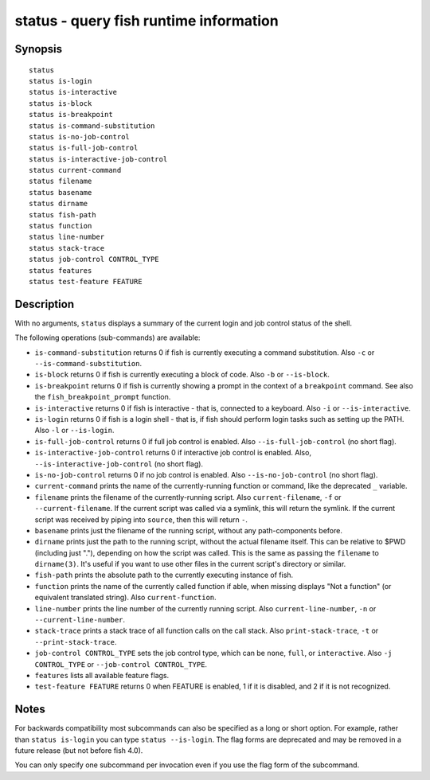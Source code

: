 .. _cmd-status:

status - query fish runtime information
=======================================

Synopsis
--------

::

    status
    status is-login
    status is-interactive
    status is-block
    status is-breakpoint
    status is-command-substitution
    status is-no-job-control
    status is-full-job-control
    status is-interactive-job-control
    status current-command
    status filename
    status basename
    status dirname
    status fish-path
    status function
    status line-number
    status stack-trace
    status job-control CONTROL_TYPE
    status features
    status test-feature FEATURE

Description
-----------

With no arguments, ``status`` displays a summary of the current login and job control status of the shell.

The following operations (sub-commands) are available:

- ``is-command-substitution`` returns 0 if fish is currently executing a command substitution. Also ``-c`` or ``--is-command-substitution``.

- ``is-block`` returns 0 if fish is currently executing a block of code. Also ``-b`` or ``--is-block``.

- ``is-breakpoint`` returns 0 if fish is currently showing a prompt in the context of a ``breakpoint`` command. See also the ``fish_breakpoint_prompt`` function.

- ``is-interactive`` returns 0 if fish is interactive - that is, connected to a keyboard. Also ``-i`` or ``--is-interactive``.

- ``is-login`` returns 0 if fish is a login shell - that is, if fish should perform login tasks such as setting up the PATH. Also ``-l`` or ``--is-login``.

- ``is-full-job-control`` returns 0 if full job control is enabled. Also ``--is-full-job-control`` (no short flag).

- ``is-interactive-job-control`` returns 0 if interactive job control is enabled. Also, ``--is-interactive-job-control`` (no short flag).

- ``is-no-job-control`` returns 0 if no job control is enabled. Also ``--is-no-job-control`` (no short flag).

- ``current-command`` prints the name of the currently-running function or command, like the deprecated ``_`` variable.

- ``filename`` prints the filename of the currently-running script. Also ``current-filename``, ``-f`` or ``--current-filename``. If the current script was called via a symlink, this will return the symlink. If the current script was received by piping into ``source``, then this will return ``-``.

- ``basename`` prints just the filename of the running script, without any path-components before.

- ``dirname`` prints just the path to the running script, without the actual filename itself. This can be relative to $PWD (including just "."), depending on how the script was called. This is the same as passing the ``filename`` to ``dirname(3)``. It's useful if you want to use other files in the current script's directory or similar.

- ``fish-path`` prints the absolute path to the currently executing instance of fish.

- ``function`` prints the name of the currently called function if able, when missing displays "Not a
  function" (or equivalent translated string). Also ``current-function``.

- ``line-number`` prints the line number of the currently running script. Also ``current-line-number``, ``-n`` or ``--current-line-number``.

- ``stack-trace`` prints a stack trace of all function calls on the call stack. Also ``print-stack-trace``, ``-t`` or ``--print-stack-trace``.

- ``job-control CONTROL_TYPE`` sets the job control type, which can be ``none``, ``full``, or ``interactive``. Also ``-j CONTROL_TYPE`` or ``--job-control CONTROL_TYPE``.

- ``features`` lists all available feature flags.

- ``test-feature FEATURE`` returns 0 when FEATURE is enabled, 1 if it is disabled, and 2 if it is not recognized.

Notes
-----

For backwards compatibility most subcommands can also be specified as a long or short option. For example, rather than ``status is-login`` you can type ``status --is-login``. The flag forms are deprecated and may be removed in a future release (but not before fish 4.0).

You can only specify one subcommand per invocation even if you use the flag form of the subcommand.
